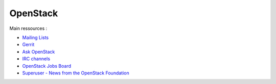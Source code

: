 
OpenStack
=========

Main ressources :

- `Mailing Lists <https://wiki.openstack.org/wiki/Mailing_Lists>`_
- `Gerrit <https://review.openstack.org/>`_
- `Ask OpenStack <https://ask.openstack.org/en/questions/>`_
- `IRC channels <https://wiki.openstack.org/wiki/IRC>`_
- `OpenStack Jobs Board <http://www.openstack.org/community/jobs/>`_
- `Superuser - News from the OpenStack Foundation <http://superuser.openstack.org/>`_

